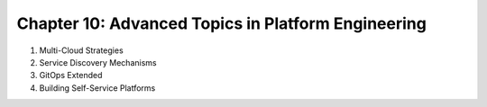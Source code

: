 Chapter 10: Advanced Topics in Platform Engineering  
###################################################  

#. Multi-Cloud Strategies  

#. Service Discovery Mechanisms  

#. GitOps Extended  

#. Building Self-Service Platforms